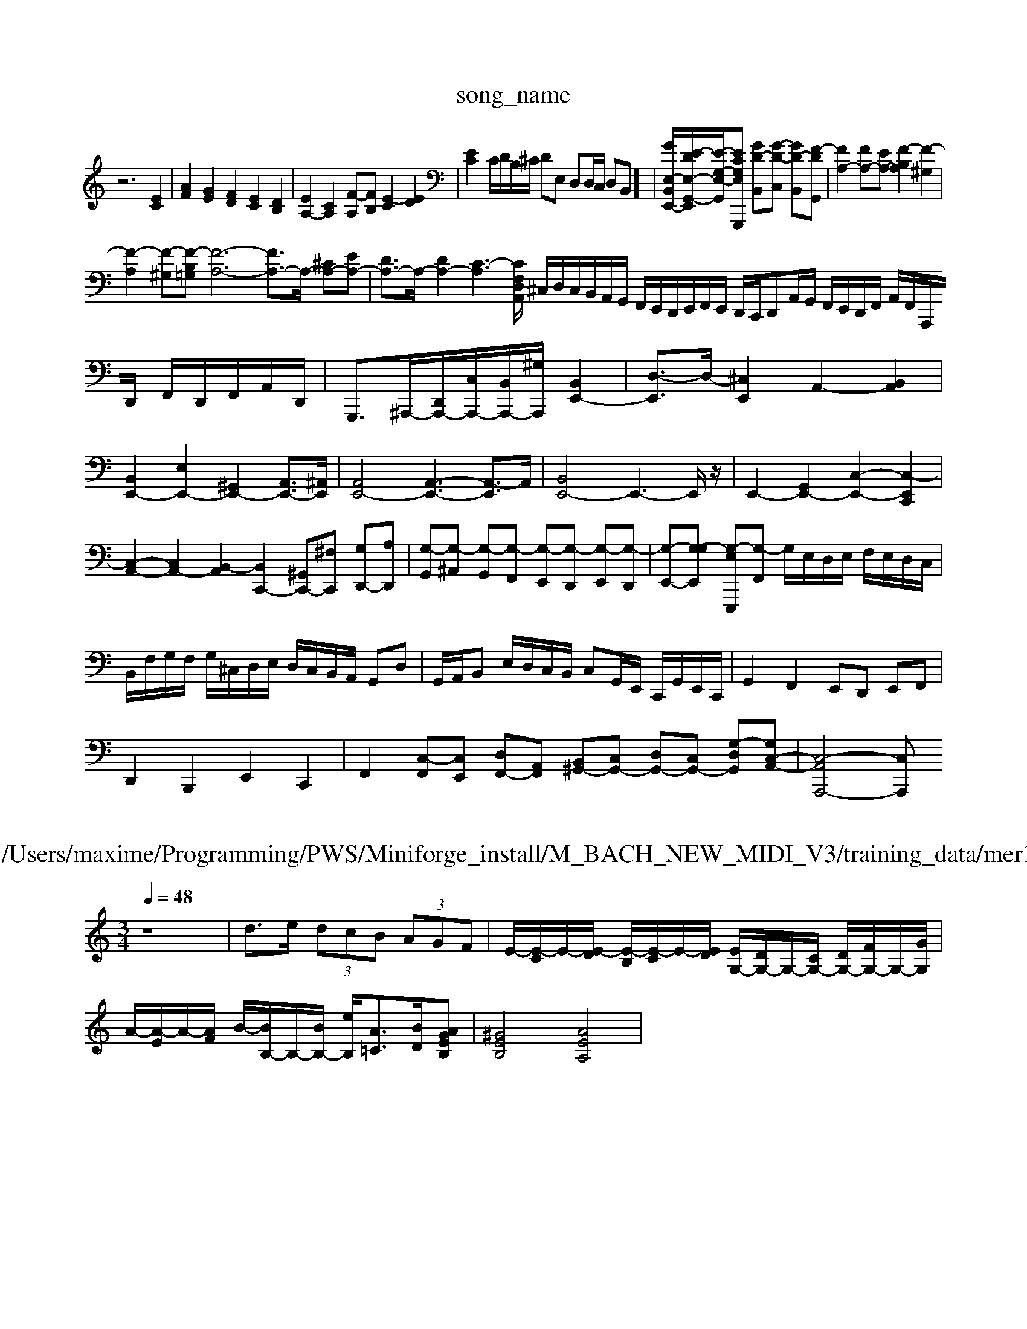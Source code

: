 X: 1
T:song_name
K:C % 0 sharps
V:1
%%MIDI program 0
z6 [EC]2| \
[AF]2 [GE]2 [FD]2 [EC]2 [DB,]2| \
[EA,-]2 [CA,]2 [F-A,][FB,] [E-C]2 [ED]2| \
[EC]2 C/2D/2B,/2^C/2 DE, D,D,/2C,/2 D,B,,]/2| \
[GE,-B,,-E,,-]/2[E-DE,-G,,-E,,]/2[E-G,-E,-G,,-]/2[E-CG,-E,-G,,,] [GD-B,,][G-D-C,] [GD-B,,][F-D-G,,]| \
[FA,-]2 [FA,-][EA,-] [F-B,A,]2 [F-^G,]2|
[F-A,]2 [F-^G,][F-B,=G,] [F-A,-]6 [FA,-]3/2A,/2- [^CA,-][EA,-]| \
[DA,-]3/2A,/2- [DA,-]2 [C-A,-]3[C-A,,/2F,/2D,/2| \
^C,/2D,/2C,/2B,,/2A,,/2G,,/2 F,,/2E,,/2D,,/2E,,/2F,,/2E,,/2 D,,/2C,,/2D,,A,,/2G,,/2 F,,/2E,,/2D,,/2F,,/2 A,,/2F,,/2A,,,/2D,,/2 F,,/2D,,/2F,,/2A,,/2D,,/2| \
G,,,3/2^A,,,/2-[D,,A,,,-]/2[C,A,,,-]/2[B,,A,,,-]/2[^G,A,,,]/2 [B,,E,,-]2| \
[D,-E,,]3/2D,/2- [^C,E,,]2 A,,2- [B,,A,,]2|
[B,,E,,-]2 [E,E,,-]2 [^G,,E,,-]2 [A,,E,,-]3/2[^A,,E,,]/2| \
[A,,E,,-]4 [A,,-E,,-]3[A,,-E,,]3/2A,,/2| \
[B,,E,,-]4 E,,3-E,,/2z/2| \
E,,2- [G,,E,,-]2 [C,-E,,-]2 [C,-E,,C,,]2| \
[C,-A,,-]2 [C,A,,-]2 [B,,-A,,]2 [B,,C,,-]2 [^G,,C,,-][^F,C,,] [G,D,,-][A,D,,]| \
[G,-G,,][G,-^A,,] [G,-G,,][G,-F,,] [G,-E,,][G,-D,,] [G,-E,,][G,-D,,]| \
[G,-E,,-][G,-G,E,,-] [G,-E,-E,,,][G,-F,,] G,/2E,/2D,/2E,/2 F,/2E,/2D,/2C,/2| \
B,,/2F,/2G,/2F,/2 G,/2^C,/2D,/2E,/2 D,/2C,/2B,,/2A,,/2 G,,D,| \
G,,/2A,,/2B,, E,/2D,/2C,/2B,,/2 C,G,,/2E,,/2 C,,/2G,,/2E,,/2C,,/2| \
G,,2 F,,2 E,,D,, E,,F,,|
D,,2 B,,,2 E,,2 C,,2| \
F,,2 [C,-F,,][C,E,,] [D,F,,-][A,,F,,] [B,,^G,,-][C,G,,-] [D,G,,-][C,G,,-] [G,-D,-G,,][G,C,-A,,-]| \
[C,-A,,-A,,,-]4 [C,A,,,]

X: 1
T: from /Users/maxime/Programming/PWS/Miniforge_install/M_BACH_NEW_MIDI_V3/training_data/mer1.mid
M: 3/4
L: 1/8
Q:1/4=48
K:C % 0 sharps
V:1
%%MIDI program 0
z8| \
d>e  (3dcB  (3AGF| \
E/2-[E-C]/2E/2-[E-D]/2 [E-B,]/2[E-C]/2E/2-[ED]/2 [EG,-]/2[DG,-]/2G,/2-[CG,-]/2 [DG,-]/2[FG,-]/2G,/2-[GG,]/2|
A/2-[A-E]/2A/2-[AF]/2 B/2-[BB,-]/2B,/2-[BB,-]/2 [eB,]/2[A=C]3/2[BD]/2[AGEB,]| \
[^GEB,]4 [AEA,]4|

X: 1
T: from /Users/maxime/Programming/PWS/Miniforge_install/M_BACH_NEW_MIDI_V3/training_data/fugue7_b.mid
M: 3/4
L: 1/8
Q:1/4=56
K:C % 0 sharps
V:1
%%MIDI program 62
%%MIDI program 62
%%MIDI program 95
z4 f2| \
f2 ec [A,]8| \
[DD,-][A,D,] [G,^C,-][A,C,] [D-B,,][DD,]| \
[E^G,,]z4z|
z4 zz/2D/2| \
^cz2z/2^G,,A,,]3 [D,-B,,][D,-A,,]| \
[D,-^G,,][D,A,,] [E,G,,][B,,G,,] [C,A,,]2 =F,2|
[B,,-A,,]/2[B,,-F,,]/2[B,,-G,,] [D,B,,-][^D,B,,-] [E,-B,,-][^D,-B,,-^F]/2[c-A]/2 [c=G-]/2[A-G]/2[BA-]/2[AG-]/2| \
[A-G]/2[A-D]/2[A-^C]/2[A-D]/2 [AA,-]/2[cA,-]/2[fA,-]/2[BA,-]/2 [cA,-]/2[dA,-]/2[eA,-]/2[BA,]/2 c/2-[c-A,]/2[c-E,]/2[c-^F,]/2|
[c^G,-]/2[dG,-]/2[cG,-]/2[BG,]/2 [AA,-]/2[cA,-]/2[dA,-]/2[eA,-]/2 [dA,-]/2[cA,-]/2[BDA,-]/2[AB,G,-]2| \
[e^A,G,,]2 A,,2 [BG-]/2[BE]/2A/2G/2 [c-F]/2[c-A]/2[c-E]/2[c-D]/2| \
[c-C]/2[cD]/2E/2D/2 C[d^A,] [c=A,][^A=A,] [^AG,-]/2[=AG,]/2[cG,-]/2[BG,-]/2| \
[AG,-]/2[cG,]/2[BF,-]/2[AF,]/2 [^GE,-]/2E,/2-[AE,]/2G/2 [A=F,-]/2[FF,-]/2[GF,-]/2[AF,]/2 [DG,,-]/2[FG,,-]/2[EG,,-]| \
[DG,,-]/2[CG,,-]/2[B,G,,-]/2[A,G,,]/2 [G,C,-][F,C,] [^G,,B,,,-][B,,-B,,,-]| \
[B,,-B,,,]/2B,,/2B,,,| \
E,,,2-|
[E,,-E,,,]2| \
[E,,-B,,,-]2| \
[E,-B,,,-]2| \
[E,B,,,-]2| \
[^D,-B,,,-]2|
[^D,B